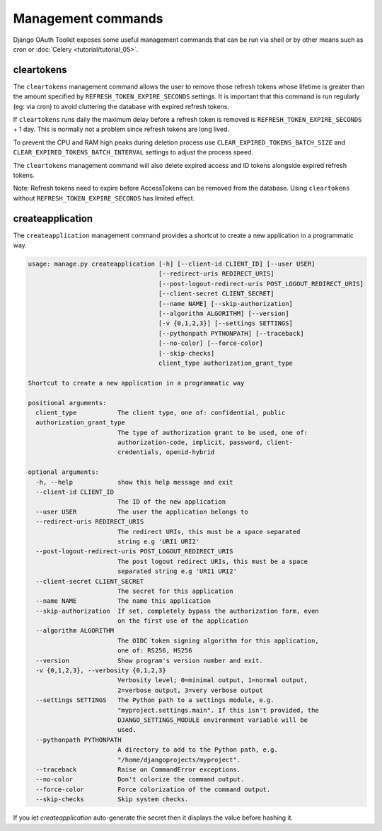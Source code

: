 Management commands
===================

Django OAuth Toolkit exposes some useful management commands that can be run via shell or by other means such as cron
or :doc:`Celery <tutorial/tutorial_05>`.

.. _cleartokens:
.. _createapplication:


cleartokens
~~~~~~~~~~~

The ``cleartokens`` management command allows the user to remove those refresh tokens whose lifetime is greater than the
amount specified by ``REFRESH_TOKEN_EXPIRE_SECONDS`` settings. It is important that this command is run regularly
(eg: via cron) to avoid cluttering the database with expired refresh tokens.

If ``cleartokens`` runs daily the maximum delay before a refresh token is
removed is ``REFRESH_TOKEN_EXPIRE_SECONDS`` + 1 day. This is normally not a
problem since refresh tokens are long lived.

To prevent the CPU and RAM high peaks during deletion process use ``CLEAR_EXPIRED_TOKENS_BATCH_SIZE`` and
``CLEAR_EXPIRED_TOKENS_BATCH_INTERVAL`` settings to adjust the process speed.

The ``cleartokens`` management command will also delete expired access and ID tokens alongside expired refresh tokens.

Note: Refresh tokens need to expire before AccessTokens can be removed from the
database. Using ``cleartokens`` without ``REFRESH_TOKEN_EXPIRE_SECONDS`` has limited effect.



createapplication
~~~~~~~~~~~~~~~~~

The ``createapplication`` management command provides a shortcut to create a new application in a programmatic way.

.. code-block:: sh

    usage: manage.py createapplication [-h] [--client-id CLIENT_ID] [--user USER]
                                       [--redirect-uris REDIRECT_URIS]
                                       [--post-logout-redirect-uris POST_LOGOUT_REDIRECT_URIS]
                                       [--client-secret CLIENT_SECRET]
                                       [--name NAME] [--skip-authorization]
                                       [--algorithm ALGORITHM] [--version]
                                       [-v {0,1,2,3}] [--settings SETTINGS]
                                       [--pythonpath PYTHONPATH] [--traceback]
                                       [--no-color] [--force-color]
                                       [--skip-checks]
                                       client_type authorization_grant_type

    Shortcut to create a new application in a programmatic way

    positional arguments:
      client_type           The client type, one of: confidential, public
      authorization_grant_type
                            The type of authorization grant to be used, one of:
                            authorization-code, implicit, password, client-
                            credentials, openid-hybrid

    optional arguments:
      -h, --help            show this help message and exit
      --client-id CLIENT_ID
                            The ID of the new application
      --user USER           The user the application belongs to
      --redirect-uris REDIRECT_URIS
                            The redirect URIs, this must be a space separated
                            string e.g 'URI1 URI2'
      --post-logout-redirect-uris POST_LOGOUT_REDIRECT_URIS
                            The post logout redirect URIs, this must be a space
                            separated string e.g 'URI1 URI2'
      --client-secret CLIENT_SECRET
                            The secret for this application
      --name NAME           The name this application
      --skip-authorization  If set, completely bypass the authorization form, even
                            on the first use of the application
      --algorithm ALGORITHM
                            The OIDC token signing algorithm for this application,
                            one of: RS256, HS256
      --version             Show program's version number and exit.
      -v {0,1,2,3}, --verbosity {0,1,2,3}
                            Verbosity level; 0=minimal output, 1=normal output,
                            2=verbose output, 3=very verbose output
      --settings SETTINGS   The Python path to a settings module, e.g.
                            "myproject.settings.main". If this isn't provided, the
                            DJANGO_SETTINGS_MODULE environment variable will be
                            used.
      --pythonpath PYTHONPATH
                            A directory to add to the Python path, e.g.
                            "/home/djangoprojects/myproject".
      --traceback           Raise on CommandError exceptions.
      --no-color            Don't colorize the command output.
      --force-color         Force colorization of the command output.
      --skip-checks         Skip system checks.

If you let `createapplication` auto-generate the secret then it displays the value before hashing it.

